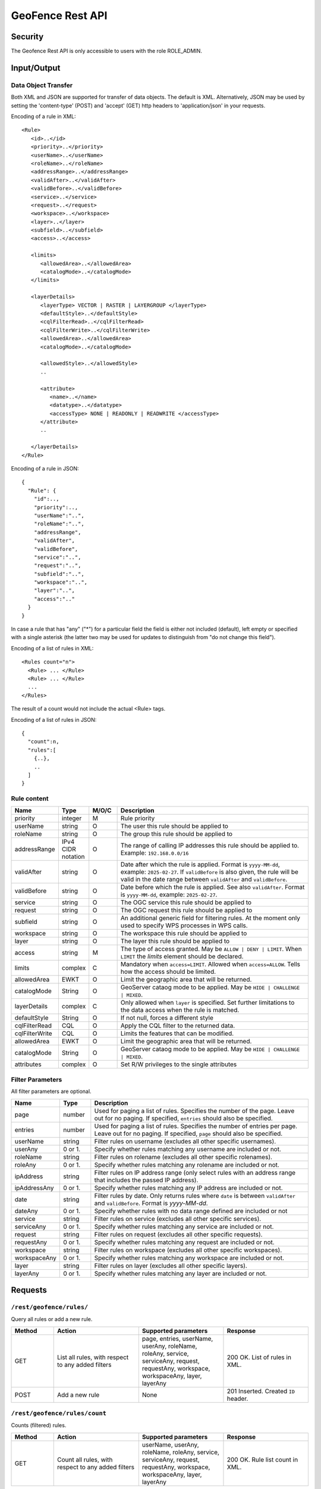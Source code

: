 .. _rest_api_geofence_server:

GeoFence Rest API
=================

Security
--------

The Geofence Rest API is only accessible to users with the role ROLE_ADMIN.

Input/Output
------------

Data Object Transfer
~~~~~~~~~~~~~~~~~~~~
Both XML and JSON are supported for transfer of data objects. The default is XML. Alternatively, JSON may be used by setting the 'content-type' (POST) and 'accept' (GET) http headers to 'application/json' in your requests.

Encoding of a rule in XML::

   <Rule>
      <id>..</id>
      <priority>..</priority>
      <userName>..</userName>
      <roleName>..</roleName>
      <addressRange>..</addressRange>
      <validAfter>..</validAfter>
      <validBefore>..</validBefore>
      <service>..</service>
      <request>..</request>
      <workspace>..</workspace>
      <layer>..</layer>
      <subfield>..</subfield>
      <access>..</access>

      <limits> 
         <allowedArea>..</allowedArea>
         <catalogMode>..</catalogMode>
      </limits>

      <layerDetails>
         <layerType> VECTOR | RASTER | LAYERGROUP </layerType>
         <defaultStyle>..</defaultStyle>
         <cqlFilterRead>..</cqlFilterRead>
         <cqlFilterWrite>..</cqlFilterWrite>
         <allowedArea>..</allowedArea>
         <catalogMode>..</catalogMode>

         <allowedStyle>..</allowedStyle>
         ..

         <attribute>
            <name>..</name>
            <datatype>..</datatype>
            <accessType> NONE | READONLY | READWRITE </accessType>
         </attribute>
         ..
			
      </layerDetails>
   </Rule>

Encoding of a rule in JSON::

  {
    "Rule": {
      "id":..,
      "priority":..,
      "userName":"..",
      "roleName":"..",
      "addressRange",
      "validAfter",
      "validBefore",
      "service":"..",
      "request":"..",
      "subfield":"..",
      "workspace":"..",
      "layer":"..",
      "access":".."
    }
  }

In case a rule that has "any" ("*") for a particular field the field is either not included (default), left empty or specified with a single asterisk 
(the latter two may be used for updates to distinguish from "do not change this field").

Encoding of a list of rules in XML::

  <Rules count="n">
    <Rule> ... </Rule>
    <Rule> ... </Rule>
    ...		
  </Rules>

The result of a count would not include the actual <Rule> tags.

Encoding of a list of rules in JSON::

  {
    "count":n,
    "rules":[
      {..},
      ..
    ]
  }	

Rule content
~~~~~~~~~~~~

.. list-table::
   :header-rows: 1
   :widths: 15 10 10 70

   * - Name
     - Type
     - M/O/C
     - Description
   * - priority
     - integer
     - M
     - Rule priority
   * - userName
     - string
     - O
     - The user this rule should be applied to
   * - roleName
     - string
     - O
     - The group this rule should be applied to
   * - addressRange
     - IPv4 CIDR notation
     - O
     - The range of calling IP addresses this rule should be applied to.  
       Example: ``192.168.0.0/16``
   * - validAfter
     - string
     - O
     - Date after which the rule is applied.
       Format is ``yyyy-MM-dd``, example: ``2025-02-27``.
       If ``validBefore`` is also given, the rule will be valid in the date range between ``validAfter`` and ``validBefore``.
   * - validBefore
     - string
     - O
     - Date before which the rule is applied. See also ``validAfter``.
       Format is ``yyyy-MM-dd``, example: ``2025-02-27``.
   * - service
     - string
     - O
     - The OGC service this rule should be applied to
   * - request
     - string
     - O
     - The OGC request this rule should be applied to
   * - subfield
     - string
     - O
     - An additional generic field for filtering rules. 
       At the moment only used to specify WPS processes in WPS calls.
   * - workspace
     - string
     - O
     - The workspace this rule should be applied to
   * - layer
     - string
     - O
     - The layer this rule should be applied to
   * - access
     - string
     - M
     - The type of access granted. May be  ``ALLOW | DENY | LIMIT``. When ``LIMIT`` the `limits` element should be declared.
   * - limits
     - complex
     - C
     - Mandatory when ``access=LIMIT``. Allowed when ``access=ALLOW``. Tells how the access should be limited.
   * - allowedArea
     - EWKT
     - O
     - Limit the geographic area that will be returned.
   * - catalogMode
     - String
     - O
     - GeoServer cataog mode to be applied. May be ``HIDE | CHALLENGE | MIXED``.
   * - layerDetails
     - complex
     - C
     - Only allowed when ``layer`` is specified. Set further limitations to the data access when the rule is matched.
   * - defaultStyle
     - String
     - O
     - If not null, forces a different style
   * - cqlFilterRead
     - CQL
     - O
     - Apply the CQL filter to the returned data.
   * - cqlFilterWrite
     - CQL
     - O
     - Limits the features that can be modified.
   * - allowedArea
     - EWKT
     - O
     - Limit the geographic area that will be returned.
   * - catalogMode
     - String
     - O
     - GeoServer cataog mode to be applied. May be ``HIDE | CHALLENGE | MIXED``.     
   * - attributes
     - complex
     - O
     - Set R/W privileges to the single attributes


Filter Parameters
~~~~~~~~~~~~~~~~~

All filter parameters are optional.

.. list-table::
   :header-rows: 1
   :widths: 15 10 70

   * - Name
     - Type
     - Description
   * - page
     - number
     - Used for paging a list of rules. Specifies the number of the page. Leave out for no paging. If specified, ``entries`` should also be specified.
   * - entries
     - number
     - Used for paging a list of rules. Specifies the number of entries per page. Leave out for no paging. If specified, ``page`` should also be specified.
   * - userName
     - string
     - Filter rules on username (excludes all other specific usernames).
   * - userAny
     - 0 or 1. 
     - Specify whether rules matching any username are included or not.
   * - roleName
     - string
     - Filter rules on rolename (excludes all other specific rolenames).
   * - roleAny
     - 0 or 1. 
     - Specify whether rules matching any rolename are included or not.
   * - ipAddress
     - string
     - Filter rules on IP address range (only select rules with an address range that includes the passed IP address).
   * - ipAddressAny
     - 0 or 1. 
     - Specify whether rules matching any IP address are included or not.
   * - date
     - string
     - Filter rules by date. Only returns rules where ``date`` is between ``validAfter`` and ``validBefore``. Format is `yyyy-MM-dd`.
   * - dateAny
     - 0 or 1. 
     - Specify whether rules with no data range defined are included or not
   * - service
     - string
     - Filter rules on service (excludes all other specific services).
   * - serviceAny
     - 0 or 1. 
     - Specify whether rules matching any service are included or not.
   * - request
     - string
     - Filter rules on request (excludes all other specific requests).
   * - requestAny
     - 0 or 1. 
     - Specify whether rules matching any request are included or not.
   * - workspace
     - string
     - Filter rules on workspace (excludes all other specific workspaces).
   * - workspaceAny
     - 0 or 1. 
     - Specify whether rules matching any workspace are included or not.
   * - layer
     - string
     - Filter rules on layer (excludes all other specific layers).
   * - layerAny
     - 0 or 1. 
     - Specify whether rules matching any layer are included or not.



Requests
--------

``/rest/geofence/rules/``
~~~~~~~~~~~~~~~~~~~~~~~~~

Query all rules or add a new rule.

.. list-table::
   :header-rows: 1
   :widths: 10 20 20 20

   * - Method
     - Action
     - Supported parameters
     - Response
   * - GET
     - List all rules, with respect to any added filters
     - page, entries, userName, userAny, roleName, roleAny, service, serviceAny, request, requestAny, workspace, workspaceAny, layer, layerAny
     - 200 OK. List of rules in XML.
   * - POST
     - Add a new rule
     - None
     - 201 Inserted. Created ``ID`` header.


``/rest/geofence/rules/count``
~~~~~~~~~~~~~~~~~~~~~~~~~~~~~~

Counts (filtered) rules.

.. list-table::
   :header-rows: 1
   :widths: 10 20 20 20

   * - Method
     - Action
     - Supported parameters
     - Response
   * - GET
     - Count all rules, with respect to any added filters
     - userName, userAny, roleName, roleAny, service, serviceAny, request, requestAny, workspace, workspaceAny, layer, layerAny
     - 200 OK. Rule list count in XML.

``/rest/geofence/rules/id/<id>``
~~~~~~~~~~~~~~~~~~~~~~~~~~~~~~~~

Query, modify or delete a specific rule.

.. list-table::
   :header-rows: 1
   :widths: 10 20 20 20

   * - Method
     - Action
     - Supported parameters
     - Response
   * - GET
     - Read rule information
     - None
     - 200 OK. Rule in XML.
   * - POST
     - Modify the rule, unspecified fields remain unchanged.
     - None
     - 200 OK.
   * - DELETE
     - Delete the rule
     - None
     - 200 OK.

